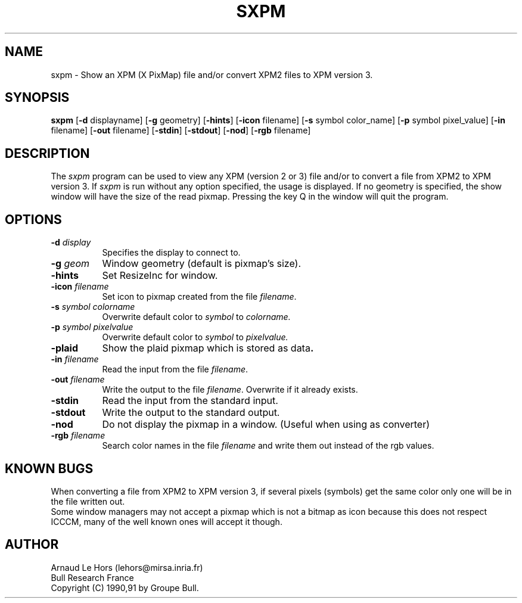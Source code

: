 .\"Copyright 1990,91 GROUPE BULL -- See licence conditions in file COPYRIGHT
.TH SXPM 1
.PD
.ad b
.SH NAME
sxpm \- Show an XPM (X PixMap) file and/or convert XPM2 files to XPM version 3.
.SH SYNOPSIS
\fBsxpm\fR
[\|\fB-d\fR displayname\|] 
[\|\fB-g\fR geometry\|] 
[\|\fB-hints\fR\|] 
[\|\fB-icon\fR filename\|] 
[\|\fB-s\fR symbol color_name\|] 
[\|\fB-p\fR symbol pixel_value\|] 
[\|\fB-in\fR filename\|] 
[\|\fB-out\fR filename\|] 
[\|\fB-stdin\fR\|] 
[\|\fB-stdout\fR\|] 
[\|\fB-nod\fR\|] 
[\|\fB-rgb\fR filename\|] 
.SH DESCRIPTION
.PP
The \fIsxpm\fP program can be used to view any XPM (version 2 or 3) file and/or
to convert a file from XPM2 to XPM version 3. If \fIsxpm\fP is run without any
option specified, the usage is displayed. If no geometry is specified, the
show window will have the size of the read pixmap. Pressing the key Q in the
window will quit the program.
.SH OPTIONS
.TP 8
.B \-d \fIdisplay\fP
Specifies the display to connect to.
.TP 8
.B \-g \fIgeom\fP
Window geometry (default is pixmap's size).
.TP 8
.B \-hints
Set ResizeInc for window.
.TP 8
.B \-icon \fIfilename\fP
Set icon to pixmap created from the file \fIfilename\fP.
.TP 8
.B \-s \fIsymbol colorname\fP
Overwrite default color to \fIsymbol\fP to \fIcolorname\fp.
.TP 8
.B \-p \fIsymbol pixelvalue\fP
Overwrite default color to \fIsymbol\fP to \fIpixelvalue\fp.
.TP 8
.B \-plaid
Show the plaid pixmap which is stored as data\fP.
.TP 8
.B \-in \fIfilename\fP
Read the input from the file \fIfilename\fP.
.TP 8
.B \-out \fIfilename\fP
Write the output to the file \fIfilename\fP.  Overwrite if it already exists.
.TP 8
.B \-stdin
Read the input from the standard input.
.TP 8
.B \-stdout
Write the output to the standard output.
.TP 8
.B \-nod
Do not display the pixmap in a window.  (Useful when using as converter)
.TP 8
.B \-rgb \fIfilename\fP
Search color names in the file \fIfilename\fP and write them out instead of
the rgb values.

.SH KNOWN BUGS
When converting a file from XPM2 to XPM version 3, if several pixels (symbols)
get the same color only one will be in the file written out.
.br
Some window managers may not accept a pixmap which is not a bitmap as icon
because this does not respect ICCCM, many of the well known ones will accept
it though.

.SH AUTHOR
Arnaud Le Hors    (lehors@mirsa.inria.fr)
.br
Bull Research France
.br
Copyright (C) 1990,91 by Groupe Bull.
